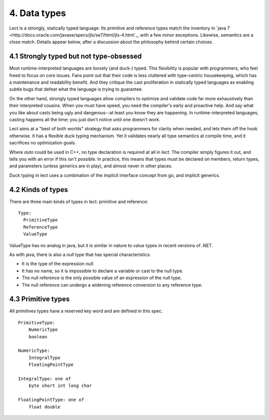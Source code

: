 4. Data types
=============
Lect is a strongly, statically typed language. Its primitive and reference types match
the inventory in `java 7 <http://docs.oracle.com/javase/specs/jls/se7/html/jls-4.html`_,
with a few minor exceptions. Likewise, semantics are a close match. Details appear
below, after a discussion about the philosophy behind certain choices.

4.1 Strongly typed but not type-obsessed
----------------------------------------
Most runtime-interpreted languages are loosely (and duck-) typed.
This flexibility is popular with programmers, who feel freed to
focus on core issues. Fans point out that their code is less 
cluttered with type-centric housekeeping, which has a maintenance and readability
benefit. And they critique the cast proliferation in statically typed languages
as enabling subtle bugs that defeat what the language is trying to guarantee.

On the other hand, strongly typed languages allow compilers to optimize and
validate code far more exhaustively than their interpreted cousins. When you
must have speed, you need the compiler's early and proactive help. And say
what you like about casts being ugly and dangerous--at least you know they
are happening. In runtime-interpreted languages, casting happens all the
time; you just don't notice until one doesn't work.

Lect aims at a "best of both worlds" strategy that asks programmers for clarity
when needed, and lets them off the hook otherwise. It has a flexible duck
typing mechanism. Yet it validates nearly all type semantics at compile time,
and it sacrifices no optimization goals.
 
Where `auto` could be used in C++, no
type declaration is required at all in lect. The compiler simply figures it
out, and tells you with an error if this isn't possible. In practice, this
means that types must be declared on members, return types, and
parameters (unless generics are in play), and almost never in other places.

Duck typing in lect uses a combination of the implicit interface concept
from go, and implicit generics.

4.2 Kinds of types
------------------
There are three main kinds of types in lect: primitive and reference: ::

  Type:
    PrimitiveType
    ReferenceType
    ValueType

ValueType has no analog in java, but it is similar in nature to value types in
recent versions of .NET.

As with java, there is also a `null` type that has special characteristics:

* It is the type of the expression `null`.
* It has no name, so it is impossible to declare a variable or cast to the null type.
* The null reference is the only possible value of an expression of the null type.
* The null reference can undergo a widening reference conversion to any reference type.

4.3 Primitive types
-------------------
All primitives types have a reserved key word and are defined in this spec. ::

	PrimitiveType:
	    NumericType
	    boolean

	NumericType:
	    IntegralType
	    FloatingPointType

	IntegralType: one of
	    byte short int long char

	FloatingPointType: one of
	    float double

